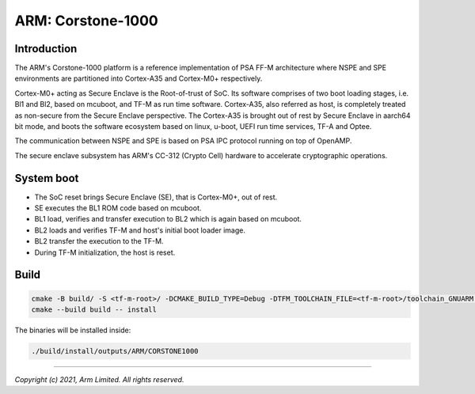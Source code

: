 ##################
ARM: Corstone-1000
##################

************
Introduction
************

The ARM's Corstone-1000 platform is a reference implementation of PSA FF-M
architecture where NSPE and SPE environments are partitioned into
Cortex-A35 and Cortex-M0+ respectively.

Cortex-M0+ acting as Secure Enclave is the Root-of-trust of SoC. Its
software comprises of two boot loading stages, i.e. Bl1 and Bl2, based on
mcuboot, and TF-M as run time software. Cortex-A35, also referred as host,
is completely treated as non-secure from the Secure Enclave perspective.
The Cortex-A35 is brought out of rest by Secure Enclave in aarch64 bit mode,
and boots the software ecosystem based on linux, u-boot, UEFI run time
services, TF-A and Optee.

The communication between NSPE and SPE is based on PSA IPC protocol running on
top of OpenAMP.

The secure enclave subsystem has ARM's CC-312 (Crypto Cell) hardware to
accelerate cryptographic operations.

***********
System boot
***********

- The SoC reset brings Secure Enclave (SE), that is Cortex-M0+, out of rest.
- SE executes the BL1 ROM code based on mcuboot.
- BL1 load, verifies and transfer execution to BL2 which is again based on mcuboot.
- BL2 loads and verifies TF-M and host's initial boot loader image.
- BL2 transfer the execution to the TF-M.
- During TF-M initialization, the host is reset.

*****
Build
*****

.. code-block::

    cmake -B build/ -S <tf-m-root>/ -DCMAKE_BUILD_TYPE=Debug -DTFM_TOOLCHAIN_FILE=<tf-m-root>/toolchain_GNUARM.cmake -DTFM_PLATFORM=arm/corstone1000
    cmake --build build -- install

The binaries will be installed inside:

.. code-block::

    ./build/install/outputs/ARM/CORSTONE1000

--------------

*Copyright (c) 2021, Arm Limited. All rights reserved.*
